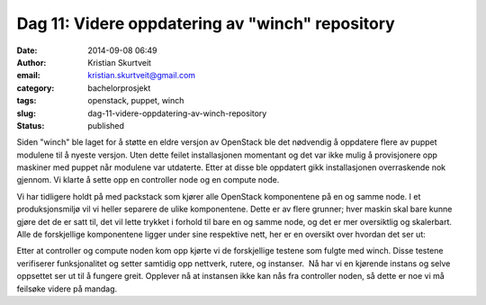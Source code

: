Dag 11: Videre oppdatering av "winch" repository
################################################
:date: 2014-09-08 06:49
:author: Kristian Skurtveit
:email:	kristian.skurtveit@gmail.com 
:category: bachelorprosjekt
:tags: openstack, puppet, winch
:slug: dag-11-videre-oppdatering-av-winch-repository
:status: published

Siden "winch" ble laget for å støtte en eldre versjon av OpenStack ble
det nødvendig å oppdatere flere av puppet modulene til å nyeste versjon.
Uten dette feilet installasjonen momentant og det var ikke mulig å
provisjonere opp maskiner med puppet når modulene var utdaterte. Etter
at disse ble oppdatert gikk installasjonen overraskende nok gjennom. Vi
klarte å sette opp en controller node og en compute node.

Vi har tidligere holdt på med packstack som kjører alle OpenStack
komponentene på en og samme node. I et produksjonsmiljø vil vi heller
separere de ulike komponentene. Dette er av flere grunner; hver maskin
skal bare kunne gjøre det de er satt til, det vil lette trykket i
forhold til bare en og samme node, og det er mer oversiktlig og
skalerbart. Alle de forskjellige komponentene ligger under sine
respektive nett, her er en oversikt over hvordan det ser ut:

|RolesProfiles|

Etter at controller og compute noden kom opp kjørte vi de forskjellige
testene som fulgte med winch. Disse testene verifiserer funksjonalitet
og setter samtidig opp nettverk, rutere, og instanser.  Nå har vi en
kjørende instans og selve oppsettet ser ut til å fungere greit. Opplever
nå at instansen ikke kan nås fra controller noden, så dette er noe vi må
feilsøke videre på mandag.

.. |RolesProfiles| image:: http://openstack.b.uib.no/files/2014/09/RolesProfiles-1024x785.png
   :target: http://openstack.b.uib.no/files/2014/09/RolesProfiles.png
